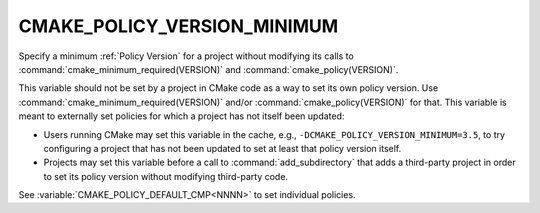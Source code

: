 CMAKE_POLICY_VERSION_MINIMUM
----------------------------

.. versionadded:: 4.0

Specify a minimum :ref:`Policy Version` for a project without modifying
its calls to :command:`cmake_minimum_required(VERSION)` and
:command:`cmake_policy(VERSION)`.

This variable should not be set by a project in CMake code as a way to
set its own policy version.  Use :command:`cmake_minimum_required(VERSION)`
and/or :command:`cmake_policy(VERSION)` for that.  This variable is meant
to externally set policies for which a project has not itself been updated:

* Users running CMake may set this variable in the cache, e.g.,
  ``-DCMAKE_POLICY_VERSION_MINIMUM=3.5``, to try configuring a project
  that has not been updated to set at least that policy version itself.

* Projects may set this variable before a call to :command:`add_subdirectory`
  that adds a third-party project in order to set its policy version without
  modifying third-party code.

See :variable:`CMAKE_POLICY_DEFAULT_CMP<NNNN>` to set individual policies.
